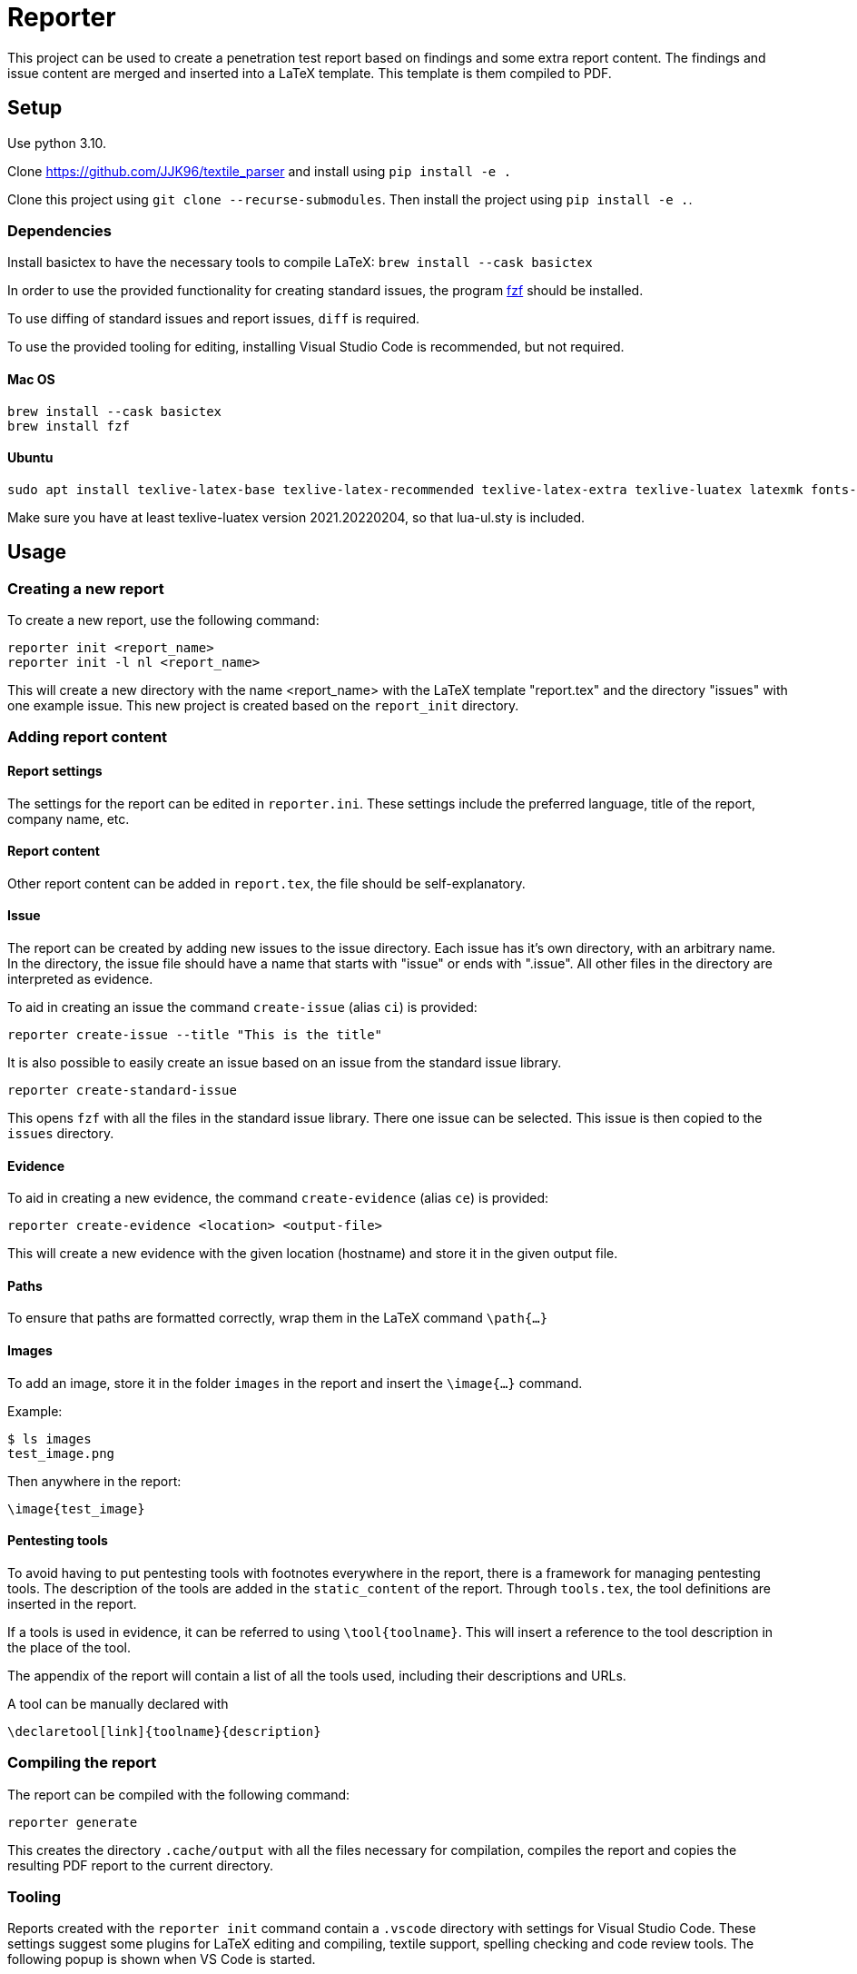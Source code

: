 = Reporter

This project can be used to create a penetration test report based on findings and some extra report content. 
The findings and issue content are merged and inserted into a LaTeX template. This template is them compiled to PDF.

== Setup

Use python 3.10.

Clone https://github.com/JJK96/textile_parser and install using `pip install -e .`

Clone this project using `git clone --recurse-submodules`. Then install the project using `pip install -e .`.

=== Dependencies

Install basictex to have the necessary tools to compile LaTeX: `brew install --cask basictex`

In order to use the provided functionality for creating standard issues, the program https://github.com/junegunn/fzf[fzf] should be installed.

To use diffing of standard issues and report issues, `diff` is required.

To use the provided tooling for editing, installing Visual Studio Code is recommended, but not required.

==== Mac OS

    brew install --cask basictex
    brew install fzf

==== Ubuntu

    sudo apt install texlive-latex-base texlive-latex-recommended texlive-latex-extra texlive-luatex latexmk fonts-open-sans

Make sure you have at least texlive-luatex version 2021.20220204, so that lua-ul.sty is included.

== Usage

=== Creating a new report

To create a new report, use the following command:

```
reporter init <report_name>
reporter init -l nl <report_name>
```

This will create a new directory with the name <report_name> with the LaTeX template "report.tex" and the directory "issues" with one example issue. This new project is created based on the `report_init` directory.

=== Adding report content

==== Report settings

The settings for the report can be edited in `reporter.ini`. These settings include the preferred language, title of the report, company name, etc.

==== Report content

Other report content can be added in `report.tex`, the file should be self-explanatory.

==== Issue

The report can be created by adding new issues to the issue directory. Each issue has it's own directory, with an arbitrary name. In the directory, the issue file should have a name that starts with "issue" or ends with ".issue". All other files in the directory are interpreted as evidence.

To aid in creating an issue the command `create-issue` (alias `ci`) is provided:

```
reporter create-issue --title "This is the title"
```

It is also possible to easily create an issue based on an issue from the standard issue library.

```
reporter create-standard-issue
```

This opens `fzf` with all the files in the standard issue library. There one issue can be selected. This issue is then copied to the `issues` directory.

==== Evidence

To aid in creating a new evidence, the command `create-evidence` (alias `ce`) is provided:

```
reporter create-evidence <location> <output-file>
```

This will create a new evidence with the given location (hostname) and store it in the given output file.

==== Paths

To ensure that paths are formatted correctly, wrap them in the LaTeX command `\path{...}`

==== Images

To add an image, store it in the folder `images` in the report and insert the `\image{...}` command.

Example:

```
$ ls images
test_image.png
```

Then anywhere in the report:

```
\image{test_image}
```

==== Pentesting tools

To avoid having to put pentesting tools with footnotes everywhere in the report, there is a framework for managing pentesting tools.
The description of the tools are added in the `static_content` of the report.
Through `tools.tex`, the tool definitions are inserted in the report.

If a tools is used in evidence, it can be referred to using `\tool{toolname}`.
This will insert a reference to the tool description in the place of the tool.

The appendix of the report will contain a list of all the tools used, including their descriptions and URLs.

A tool can be manually declared with

    \declaretool[link]{toolname}{description}

=== Compiling the report

The report can be compiled with the following command:

```
reporter generate
```

This creates the directory `.cache/output` with all the files necessary for compilation, compiles the report and copies the resulting PDF report to the current directory.

=== Tooling

Reports created with the `reporter init` command contain a `.vscode` directory with settings for Visual Studio Code. These settings suggest some plugins for LaTeX editing and compiling, textile support, spelling checking and code review tools. The following popup is shown when VS Code is started.

image::img/vscode_popup.png[]

Installing the plugins is recommended. The LaTeX report can be compiled by clicking the green arrow when editing the `report.tex` file.

== How it works

On a high level, the application uses a LaTeX Jinja template and several sources of information provided through either a given template or a given report to compile a PDF file.

The directory `templates` contains several report templates. A template contains the content and templates for a report. The default template `templates/default` is used as a fallback for files that have not been overridden in other templates.
A template contains the following information:

* The LaTeX template in `./report`. The LaTeX template contains no text, all text is loaded using jinja. 
* Static images in `./static_images`, these images can be used by the template
* Static content in `./static_content`, this content contains text and placeholders that will be used during jinja templating. Based on the selected language, the correct static content is loaded.
* Dynamic content based on issues, such as counts, summaries, etc.
* Dynamic content in `./dynamic_text.py`, this Python module is optionally included and can be used to add information to the jinja context using Python scripts.
* `./reporter.py` can be used to override the Reporter class in `reporter/reporter.py` for advanced customization.

In addition to the information provided by the template, information from the report is added:

* `./report.tex` contains user-provided information that should be added to the report
* `./reporter.ini` contains user-provided settings for the report, including the title and customer name
* Issues and evidences. The directory `issues` in a report contains all issues and evidences for the report. These issues are parsed and merged with the jinja context.

=== Compilation steps

The steps for compiling the report are as follows:

1. Create the `.cache` directory in which the report is built.
2. Symlink all files in the report directory to the `.cache/output` directory.
3. Copy all LaTeX templates and store them in the `.cache/templates` directory.
4. Template all LaTeX templates in `.cache/templates` and store the output in `.cache/output`.
5. Copy the necessary supportive files. These files are stored in `necessary_files` and contain a Makefile used to build the project and some other necessary files.
6. Run Make in the `.cache/output` directory to build the report
7. Copy the report PDF file to the report directory.

=== Overriding LaTeX templates

When copying the template files to `.cache/templates`, the LaTeX templates are loaded first from parent themes/templates, then from the template itself, and finally from the report directory. 
his means that it is possible to override any of the LaTeX templates by copying it from `.cache/templates` to the report directory and editing it.
These files may contain Jinja tags (`\BLOCK{...}` and `\VAR{...}`).

Extra content can be loaded from `.yaml` files in the report directory.
e.g.

`content.yaml`
```
some_variable: test
```

`conclusion.tex`
```
\VAR{some_variable}
```

=== Dradis/Textile parsing

For Textile parsing of Dradis content https://github.com/JJK96/textile_parser[Textile-Parser] is used. This library parses a Dradis file and returns a dictionary containing all fields. The markup in the fields, like bullets, footnotes, etc. is converted to LaTeX and is inserted directly in the resulting Dradis Issue.

==== Non-standard issue fields:

    #[Number]#
    4

Normally, issues are numbered from 1 to n starting with the highest-severity vulnerability as 1.
It is possible to override this automatic number for specific issues by setting the `number` field in the issue.

    #[Label]#
    mylabel

To refer to an issue somewhere else in the text, the `label` field can be used to set a label.
It can then be used to reference the issue somewhere in the text using `\ref{mylabel}`.

    #[Location]#
    server1, server2

Normally the location where an issue is found is determined as the combination of the locations of all evidences.
This can be overriden by setting the `location` field in the issue.

=== Report initiation

When running `reporter init`, the `report_init` directory is used to create a new report. 
The directories `report_init/base` and `report_init/types/<type_name>` contain the files that make up the report directory.
Files in these directories are templated using jinja, based on the static content in the template.

=== The LaTeX template

The latex template is stored in the `templates/default/report/` folder. The heart of the template is the `report.cls` latex class file. This file contains all kinds of commands and macro's to simplify the syntax for creating a latex support. It defines the colors for different risk levels of risks. It also defines the title page format and uses variables to fill the variable content.

==== Custom templates

It is possible to extend or override the existing template by creating a new template in the `templates` folder. 
The file `templates/new_template/parents.txt` contains one parent template per line (i.e. default).
When loading content, a fallthrough system is used so that files that are missing in the template are loaded from the parent template.
Any file in `templates/new_template/report` will override a file with the same name in the `report` directory of parent reports.
The directory `static_images` can be created in a report. These images are copied to the `.cache/output` folder in any new reports.

In addition, it is possible to add a file for generating dynamic content. To do this, create a file named `dynamic_text.py` in the directory of the new template. This file should contain a content like the following:

----
from reporter.dynamic_text import Generator


class English(Generator):
    def generate(self):
        self.content['anything'] = "This dynamically created value"

generators = {
    "en": English,
}
----

It is also possible to extend the reporter class. For this, add a file named `reporter.py` in the directory of the new template. This file should contain a content like the following:

----
from reporter.reporter import Reporter as Base


class Reporter(Base):
    ...
    def process_issues(self, content, issues):
        """Do something with the content based on the issues"""
    ...
----

==== Notable commands/macro's

----
\companyname{Company B.V.}
----

Set the company name.

----
\assignment{CONTENT}
----

Describe the assignment, what did we do, etc.

----
\managementConclusion{CONTENT}
----

Describe the conclusion of the project to the management

----
\begin{code}
    Some code $${{With highlighted text}}$$.
\end{code}

\begin{code}[filename.py]
    Some code $$*{{With highlighted text in a different color}}*$$.
\end{code}
----

Code listings based on lstlistings package.

===== Issue

For creating an issue, the `issue` environment is available. This environment is normally filled based on the Textile formatted issue and evidence files. The format is described below.

----
\begin{issue}
\descriptionfield{Thes issue is ... }
\solution{You should ... }
\location{Hostname.domain}
\cvss{0.0}
\cvssvector{CVSS3.1:AV/N...}

\begin{evidence}{Hostname}

Some text ...

\begin{code}
Verbatim code snippet
\end{code}

Some more text ...
\end{evidence}

\end{issue}
----

==== Colors

The following colors are available

|===
|Color    |Use
|critical |Critical risk
|high     |High risk
|medium   |Medium risk
|low      |Low risk
|none     |Informational risk
|codebg   |Background for code listings
|highlight|Highlighted code in listing
|===
